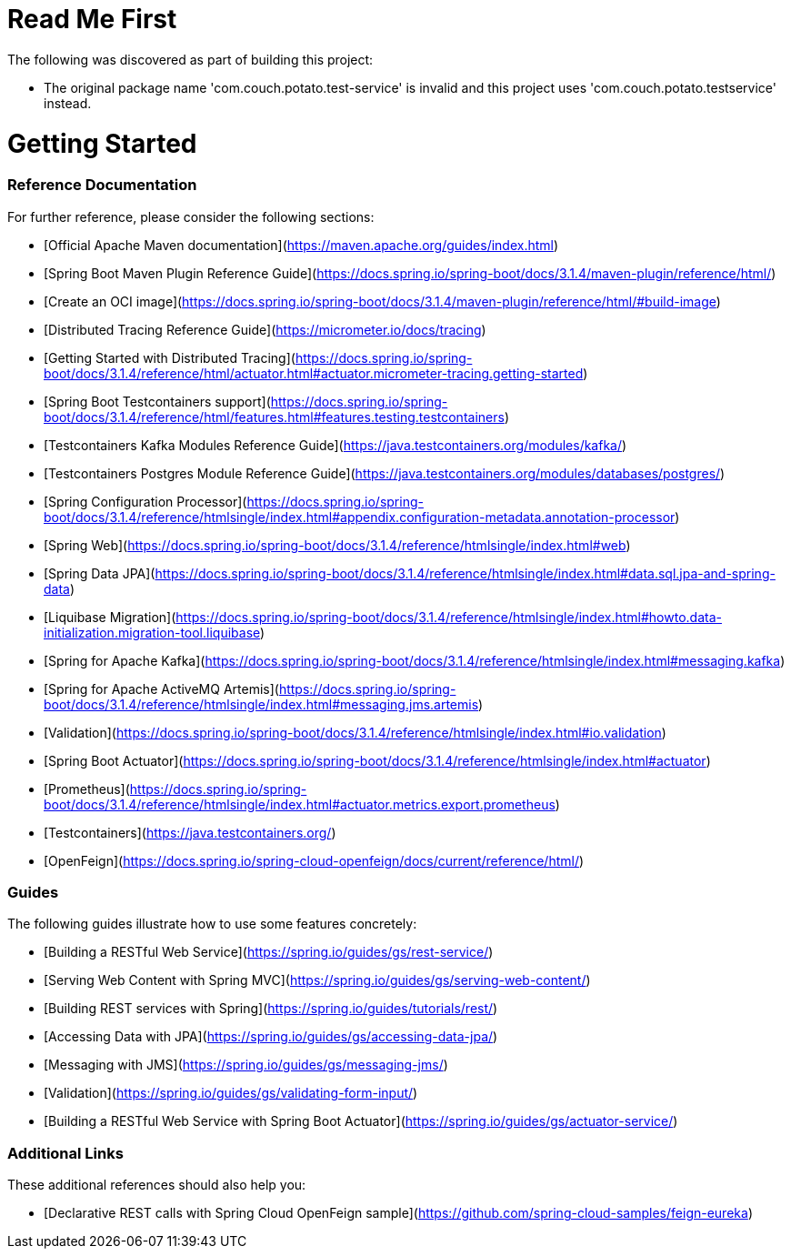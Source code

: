 # Read Me First
The following was discovered as part of building this project:

* The original package name 'com.couch.potato.test-service' is invalid and this project uses 'com.couch.potato.testservice' instead.

# Getting Started

### Reference Documentation
For further reference, please consider the following sections:

* [Official Apache Maven documentation](https://maven.apache.org/guides/index.html)
* [Spring Boot Maven Plugin Reference Guide](https://docs.spring.io/spring-boot/docs/3.1.4/maven-plugin/reference/html/)
* [Create an OCI image](https://docs.spring.io/spring-boot/docs/3.1.4/maven-plugin/reference/html/#build-image)
* [Distributed Tracing Reference Guide](https://micrometer.io/docs/tracing)
* [Getting Started with Distributed Tracing](https://docs.spring.io/spring-boot/docs/3.1.4/reference/html/actuator.html#actuator.micrometer-tracing.getting-started)
* [Spring Boot Testcontainers support](https://docs.spring.io/spring-boot/docs/3.1.4/reference/html/features.html#features.testing.testcontainers)
* [Testcontainers Kafka Modules Reference Guide](https://java.testcontainers.org/modules/kafka/)
* [Testcontainers Postgres Module Reference Guide](https://java.testcontainers.org/modules/databases/postgres/)
* [Spring Configuration Processor](https://docs.spring.io/spring-boot/docs/3.1.4/reference/htmlsingle/index.html#appendix.configuration-metadata.annotation-processor)
* [Spring Web](https://docs.spring.io/spring-boot/docs/3.1.4/reference/htmlsingle/index.html#web)
* [Spring Data JPA](https://docs.spring.io/spring-boot/docs/3.1.4/reference/htmlsingle/index.html#data.sql.jpa-and-spring-data)
* [Liquibase Migration](https://docs.spring.io/spring-boot/docs/3.1.4/reference/htmlsingle/index.html#howto.data-initialization.migration-tool.liquibase)
* [Spring for Apache Kafka](https://docs.spring.io/spring-boot/docs/3.1.4/reference/htmlsingle/index.html#messaging.kafka)
* [Spring for Apache ActiveMQ Artemis](https://docs.spring.io/spring-boot/docs/3.1.4/reference/htmlsingle/index.html#messaging.jms.artemis)
* [Validation](https://docs.spring.io/spring-boot/docs/3.1.4/reference/htmlsingle/index.html#io.validation)
* [Spring Boot Actuator](https://docs.spring.io/spring-boot/docs/3.1.4/reference/htmlsingle/index.html#actuator)
* [Prometheus](https://docs.spring.io/spring-boot/docs/3.1.4/reference/htmlsingle/index.html#actuator.metrics.export.prometheus)
* [Testcontainers](https://java.testcontainers.org/)
* [OpenFeign](https://docs.spring.io/spring-cloud-openfeign/docs/current/reference/html/)

### Guides
The following guides illustrate how to use some features concretely:

* [Building a RESTful Web Service](https://spring.io/guides/gs/rest-service/)
* [Serving Web Content with Spring MVC](https://spring.io/guides/gs/serving-web-content/)
* [Building REST services with Spring](https://spring.io/guides/tutorials/rest/)
* [Accessing Data with JPA](https://spring.io/guides/gs/accessing-data-jpa/)
* [Messaging with JMS](https://spring.io/guides/gs/messaging-jms/)
* [Validation](https://spring.io/guides/gs/validating-form-input/)
* [Building a RESTful Web Service with Spring Boot Actuator](https://spring.io/guides/gs/actuator-service/)

### Additional Links
These additional references should also help you:

* [Declarative REST calls with Spring Cloud OpenFeign sample](https://github.com/spring-cloud-samples/feign-eureka)

